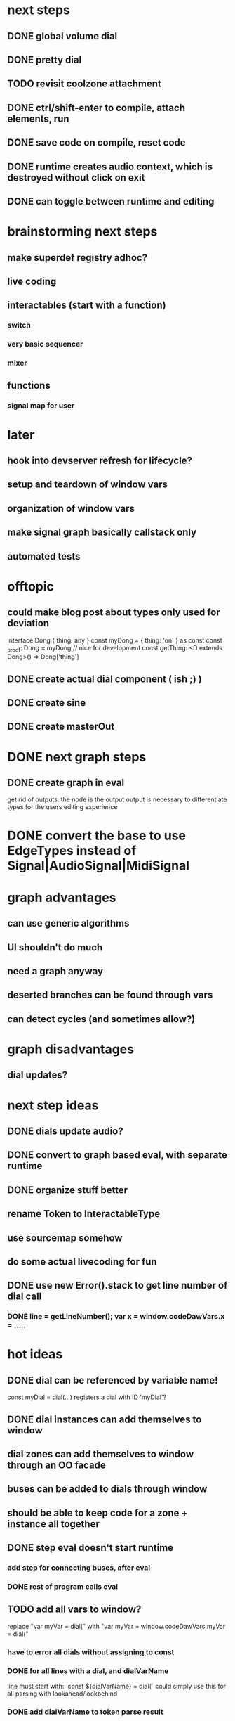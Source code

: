 * next steps
** DONE global volume dial
** DONE pretty dial
** TODO revisit coolzone attachment
** DONE ctrl/shift-enter to compile, attach elements, run
** DONE save code on compile, reset code
** DONE runtime creates audio context, which is destroyed without click on exit
** DONE can toggle between runtime and editing

* brainstorming next steps
** make superdef registry adhoc?
** live coding
** interactables (start with a function)
*** switch
*** very basic sequencer
*** mixer
** functions
*** signal map for user


* later
** hook into devserver refresh for lifecycle?
** setup and teardown of window vars
** organization of window vars
** make signal graph basically callstack only
** automated tests

* offtopic
** could make blog post about types only used for deviation
   interface Dong { thing: any }
   const myDong = { thing: 'on' } as const
   const _proof: Dong = myDong // nice for development
   const getThing: <D extends Dong>() => Dong['thing']

** DONE create actual dial component ( ish ;) )
** DONE create sine
** DONE create masterOut

* DONE next graph steps
** DONE create graph in eval

get rid of outputs. the node is the output
output is necessary to differentiate types for the users editing experience

* DONE convert the base to use EdgeTypes instead of Signal|AudioSignal|MidiSignal


* graph advantages
** can use generic algorithms
** UI shouldn't do much
** need a graph anyway
** deserted branches can be found through vars
** can detect cycles (and sometimes allow?)
* graph disadvantages
** dial updates?

* next step ideas
** DONE dials update audio?
** DONE convert to graph based eval, with separate runtime
** DONE organize stuff better
** rename Token to InteractableType
** use sourcemap somehow
** do some actual livecoding for fun
** DONE use new Error().stack to get line number of dial call
*** DONE line = getLineNumber(); var x = window.codeDawVars.x = .....

* hot ideas
** DONE dial can be referenced by variable name!
  const myDial = dial(...) registers a dial with ID 'myDial'?
** DONE dial instances can add themselves to window
** dial zones can add themselves to window through an OO facade
** buses can be added to dials through window
** should be able to keep code for a zone + instance all together

** DONE step eval doesn't start runtime
*** add step for connecting buses, after eval
*** DONE rest of program calls eval

** TODO add all vars to window?
   replace "var myVar = dial(" 
   with    "var myVar = window.codeDawVars.myVar = dial("
*** have to error all dials without assigning to const
*** DONE for all lines with a dial, and dialVarName
    line must start with: `const ${dialVarName} = dial(`
    could simply use this for all parsing with lookahead/lookbehind
*** DONE add dialVarName to token parse result

* Binding brainstorming
** DONE each interactable in runtime has an index
** DONE each coolzone instance knows it's own index?
** DONE need to crossreference coolzone instances with dial instances
   component will get start/end/default
** DONE first, need a basic runtime
** multiple dials on one line -> error in runtime?
** need to error if in loop/function or multiple 
   calls for one call expression 
** can error if token doesn't match interactable runtime function

* Runtime brainstorming
** DONE compile with tsc
** DONE run with eval
** DONE need to add runtime dependencies (audio-signals.js, etc.)
** DONE need to create runtime files
** DONE need cross-communication between evaled files and rest of program
** DONE send dial updates to runtime
** consider messages sent from runtime, like for gain meters
** buses are visible to runtime based off code analysis before eval

** mvp:
*** DONE tsc to compile to JS
*** DONE remove types only?
*** DONE use global eval + window to communicate, share lib
*** DONE remove imports before compilation?
*** DONE configure tsc? tslib? 

** steps
*** DONE make runtime evaluate fine
*** DONE remove types from input code
*** DONE remove imports, add stuff to window based on imports
*** DONE eval code in browser
*** TODO connect core buses
*** DONE inject dials into cool zones


* Future
** use ts language service for highlighting, binding
** sanitize input code
** convert imports to declaring from window?
** cache parsing results
